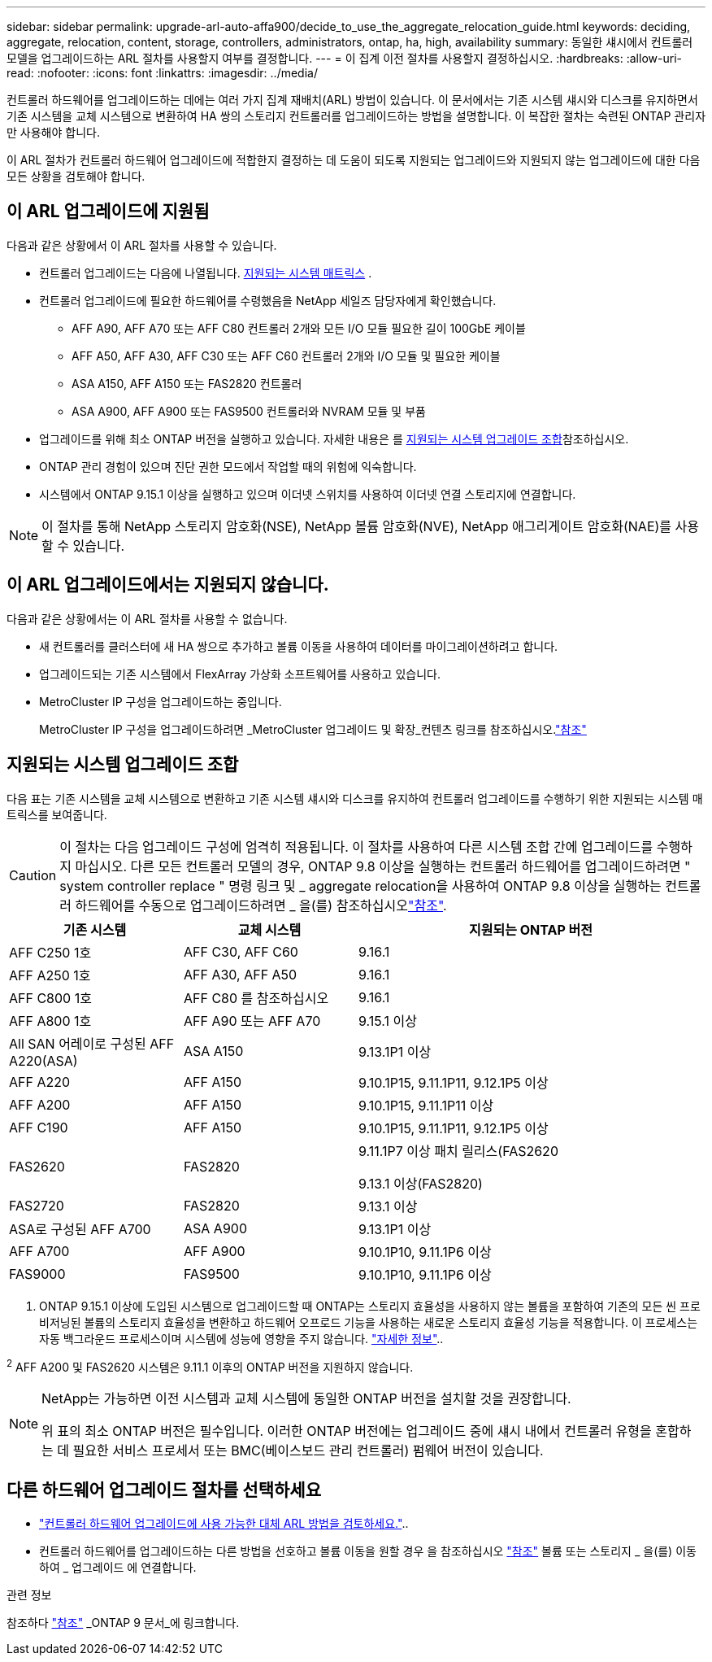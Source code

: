 ---
sidebar: sidebar 
permalink: upgrade-arl-auto-affa900/decide_to_use_the_aggregate_relocation_guide.html 
keywords: deciding, aggregate, relocation, content, storage, controllers, administrators, ontap, ha, high, availability 
summary: 동일한 섀시에서 컨트롤러 모델을 업그레이드하는 ARL 절차를 사용할지 여부를 결정합니다. 
---
= 이 집계 이전 절차를 사용할지 결정하십시오.
:hardbreaks:
:allow-uri-read: 
:nofooter: 
:icons: font
:linkattrs: 
:imagesdir: ../media/


[role="lead"]
컨트롤러 하드웨어를 업그레이드하는 데에는 여러 가지 집계 재배치(ARL) 방법이 있습니다. 이 문서에서는 기존 시스템 섀시와 디스크를 유지하면서 기존 시스템을 교체 시스템으로 변환하여 HA 쌍의 스토리지 컨트롤러를 업그레이드하는 방법을 설명합니다. 이 복잡한 절차는 숙련된 ONTAP 관리자만 사용해야 합니다.

이 ARL 절차가 컨트롤러 하드웨어 업그레이드에 적합한지 결정하는 데 도움이 되도록 지원되는 업그레이드와 지원되지 않는 업그레이드에 대한 다음 모든 상황을 검토해야 합니다.



== 이 ARL 업그레이드에 지원됨

다음과 같은 상황에서 이 ARL 절차를 사용할 수 있습니다.

* 컨트롤러 업그레이드는 다음에 나열됩니다. <<supported-systems,지원되는 시스템 매트릭스>> .
* 컨트롤러 업그레이드에 필요한 하드웨어를 수령했음을 NetApp 세일즈 담당자에게 확인했습니다.
+
** AFF A90, AFF A70 또는 AFF C80 컨트롤러 2개와 모든 I/O 모듈 필요한 길이 100GbE 케이블
** AFF A50, AFF A30, AFF C30 또는 AFF C60 컨트롤러 2개와 I/O 모듈 및 필요한 케이블
** ASA A150, AFF A150 또는 FAS2820 컨트롤러
** ASA A900, AFF A900 또는 FAS9500 컨트롤러와 NVRAM 모듈 및 부품


* 업그레이드를 위해 최소 ONTAP 버전을 실행하고 있습니다. 자세한 내용은 를 <<supported-systems,지원되는 시스템 업그레이드 조합>>참조하십시오.
* ONTAP 관리 경험이 있으며 진단 권한 모드에서 작업할 때의 위험에 익숙합니다.
* 시스템에서 ONTAP 9.15.1 이상을 실행하고 있으며 이더넷 스위치를 사용하여 이더넷 연결 스토리지에 연결합니다.



NOTE: 이 절차를 통해 NetApp 스토리지 암호화(NSE), NetApp 볼륨 암호화(NVE), NetApp 애그리게이트 암호화(NAE)를 사용할 수 있습니다.



== 이 ARL 업그레이드에서는 지원되지 않습니다.

다음과 같은 상황에서는 이 ARL 절차를 사용할 수 없습니다.

* 새 컨트롤러를 클러스터에 새 HA 쌍으로 추가하고 볼륨 이동을 사용하여 데이터를 마이그레이션하려고 합니다.
* 업그레이드되는 기존 시스템에서 FlexArray 가상화 소프트웨어를 사용하고 있습니다.
* MetroCluster IP 구성을 업그레이드하는 중입니다.
+
MetroCluster IP 구성을 업그레이드하려면 _MetroCluster 업그레이드 및 확장_컨텐츠 링크를 참조하십시오.link:other_references.html["참조"]





== 지원되는 시스템 업그레이드 조합

다음 표는 기존 시스템을 교체 시스템으로 변환하고 기존 시스템 섀시와 디스크를 유지하여 컨트롤러 업그레이드를 수행하기 위한 지원되는 시스템 매트릭스를 보여줍니다.


CAUTION: 이 절차는 다음 업그레이드 구성에 엄격히 적용됩니다. 이 절차를 사용하여 다른 시스템 조합 간에 업그레이드를 수행하지 마십시오. 다른 모든 컨트롤러 모델의 경우, ONTAP 9.8 이상을 실행하는 컨트롤러 하드웨어를 업그레이드하려면 " system controller replace " 명령 링크 및 _ aggregate relocation을 사용하여 ONTAP 9.8 이상을 실행하는 컨트롤러 하드웨어를 수동으로 업그레이드하려면 _ 을(를) 참조하십시오link:other_references.html["참조"].

[cols="20,20,40"]
|===
| 기존 시스템 | 교체 시스템 | 지원되는 ONTAP 버전 


| AFF C250 1호 | AFF C30, AFF C60 | 9.16.1 


| AFF A250 1호 | AFF A30, AFF A50 | 9.16.1 


| AFF C800 1호 | AFF C80 를 참조하십시오 | 9.16.1 


| AFF A800 1호 | AFF A90 또는 AFF A70 | 9.15.1 이상 


| All SAN 어레이로 구성된 AFF A220(ASA) | ASA A150 | 9.13.1P1 이상 


| AFF A220 | AFF A150 | 9.10.1P15, 9.11.1P11, 9.12.1P5 이상 


| AFF A200 | AFF A150  a| 
9.10.1P15, 9.11.1P11 이상



| AFF C190 | AFF A150 | 9.10.1P15, 9.11.1P11, 9.12.1P5 이상 


| FAS2620 | FAS2820  a| 
9.11.1P7 이상 패치 릴리스(FAS2620

9.13.1 이상(FAS2820)



| FAS2720 | FAS2820 | 9.13.1 이상 


| ASA로 구성된 AFF A700 | ASA A900 | 9.13.1P1 이상 


| AFF A700 | AFF A900 | 9.10.1P10, 9.11.1P6 이상 


| FAS9000 | FAS9500 | 9.10.1P10, 9.11.1P6 이상 
|===
1. ONTAP 9.15.1 이상에 도입된 시스템으로 업그레이드할 때 ONTAP는 스토리지 효율성을 사용하지 않는 볼륨을 포함하여 기존의 모든 씬 프로비저닝된 볼륨의 스토리지 효율성을 변환하고 하드웨어 오프로드 기능을 사용하는 새로운 스토리지 효율성 기능을 적용합니다. 이 프로세스는 자동 백그라운드 프로세스이며 시스템에 성능에 영향을 주지 않습니다. https://docs.netapp.com/us-en/ontap/concepts/builtin-storage-efficiency-concept.html["자세한 정보"^]..

^2^ AFF A200 및 FAS2620 시스템은 9.11.1 이후의 ONTAP 버전을 지원하지 않습니다.

[NOTE]
====
NetApp는 가능하면 이전 시스템과 교체 시스템에 동일한 ONTAP 버전을 설치할 것을 권장합니다.

위 표의 최소 ONTAP 버전은 필수입니다. 이러한 ONTAP 버전에는 업그레이드 중에 섀시 내에서 컨트롤러 유형을 혼합하는 데 필요한 서비스 프로세서 또는 BMC(베이스보드 관리 컨트롤러) 펌웨어 버전이 있습니다.

====


== 다른 하드웨어 업그레이드 절차를 선택하세요

* link:../upgrade-arl/index.html["컨트롤러 하드웨어 업그레이드에 사용 가능한 대체 ARL 방법을 검토하세요."]..
* 컨트롤러 하드웨어를 업그레이드하는 다른 방법을 선호하고 볼륨 이동을 원할 경우 을 참조하십시오 link:other_references.html["참조"] 볼륨 또는 스토리지 _ 을(를) 이동하여 _ 업그레이드 에 연결합니다.


.관련 정보
참조하다 link:other_references.html["참조"] _ONTAP 9 문서_에 링크합니다.
